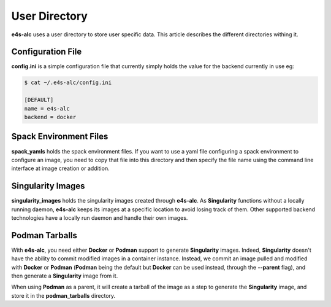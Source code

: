 ==================
User Directory
==================

**e4s-alc** uses a user directory to store user specific data. This article describes the different directories withing it.

Configuration File
-----------------

**config.ini** is a simple configuration file that currently simply holds the value for the backend currently in use eg:

.. code::

   $ cat ~/.e4s-alc/config.ini

   [DEFAULT]
   name = e4s-alc
   backend = docker

Spack Environment Files
----------------------

**spack_yamls** holds the spack environment files. If you want to use a yaml file configuring a spack environment to configure an image, you need to copy that file into this directory and then specify the file name using the command line interface at image creation or addition.

Singularity Images
------------------

**singularity_images** holds the singularity images created through **e4s-alc**. As **Singularity** functions without a locally running daemon, **e4s-alc** keeps its images at a specific location to avoid losing track of them. Other supported backend technologies have a locally run daemon and handle their own images.

Podman Tarballs
---------------

With **e4s-alc**, you need either **Docker** or **Podman** support to generate **Singularity** images. Indeed, **Singularity** doesn't have the ability to commit modified images in a container instance. Instead, we commit an image pulled and modified with **Docker** or **Podman** (**Podman** being the default but **Docker** can be used instead, through the **--parent** flag), and then generate a **Singularity** image from it.

When using **Podman** as a parent, it will create a tarball of the image as a step to generate the **Singularity** image, and store it in the **podman_tarballs** directory.
